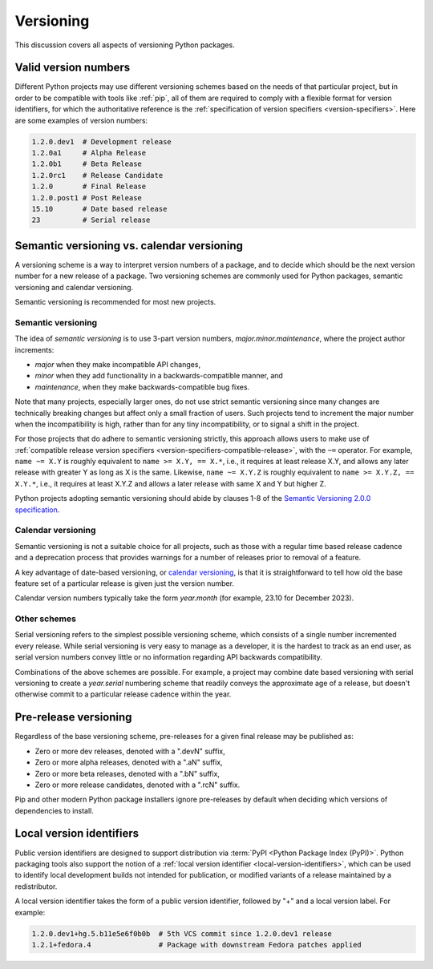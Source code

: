 .. _versioning:
.. _`Choosing a versioning scheme`:

==========
Versioning
==========

This discussion covers all aspects of versioning Python packages.


Valid version numbers
=====================

Different Python projects may use different versioning schemes based on the
needs of that particular project, but in order to be compatible with tools like
:ref:`pip`, all of them are required to comply with a flexible format for
version identifiers, for which the authoritative reference is the
:ref:`specification of version specifiers <version-specifiers>`. Here are some
examples of version numbers:

.. code-block:: text

  1.2.0.dev1  # Development release
  1.2.0a1     # Alpha Release
  1.2.0b1     # Beta Release
  1.2.0rc1    # Release Candidate
  1.2.0       # Final Release
  1.2.0.post1 # Post Release
  15.10       # Date based release
  23          # Serial release


Semantic versioning vs. calendar versioning
===========================================

A versioning scheme is a way to interpret version numbers of a package, and to
decide which should be the next version number for a new release of a package.
Two versioning schemes are commonly used for Python packages, semantic
versioning and calendar versioning.

Semantic versioning is recommended for most new projects.

Semantic versioning
-------------------

The idea of *semantic versioning* is to use 3-part version numbers,
*major.minor.maintenance*, where the project author increments:

- *major* when they make incompatible API changes,
- *minor* when they add functionality in a backwards-compatible manner, and
- *maintenance*, when they make backwards-compatible bug fixes.

Note that many projects, especially larger ones, do not use strict semantic
versioning since many changes are technically breaking changes but affect only a
small fraction of users. Such projects tend to increment the major number when
the incompatibility is high, rather than for any tiny incompatibility, or to
signal a shift in the project.

For those projects that do adhere to semantic versioning strictly, this approach
allows users to make use of :ref:`compatible release version specifiers
<version-specifiers-compatible-release>`, with the ``~=`` operator.  For
example, ``name ~= X.Y`` is roughly equivalent to ``name >= X.Y, == X.*``, i.e.,
it requires at least release X.Y, and allows any later release with greater Y as
long as X is the same. Likewise, ``name ~= X.Y.Z`` is roughly equivalent to
``name >= X.Y.Z, == X.Y.*``, i.e., it requires at least X.Y.Z and allows a later
release with same X and Y but higher Z.

Python projects adopting semantic versioning should abide by clauses 1-8 of the
`Semantic Versioning 2.0.0 specification <semver_>`_.


Calendar versioning
-------------------

Semantic versioning is not a suitable choice for all projects, such as those
with a regular time based release cadence and a deprecation process that
provides warnings for a number of releases prior to removal of a feature.

A key advantage of date-based versioning, or `calendar versioning <calver_>`_,
is that it is straightforward to tell how old the base feature set of a
particular release is given just the version number.

Calendar version numbers typically take the form *year.month* (for example,
23.10 for December 2023).


Other schemes
-------------

Serial versioning refers to the simplest possible versioning scheme, which
consists of a single number incremented every release. While serial versioning
is very easy to manage as a developer, it is the hardest to track as an end
user, as serial version numbers convey little or no information regarding API
backwards compatibility.

Combinations of the above schemes are possible. For example, a project may
combine date based versioning with serial versioning to create a *year.serial*
numbering scheme that readily conveys the approximate age of a release, but
doesn't otherwise commit to a particular release cadence within the year.



Pre-release versioning
======================

Regardless of the base versioning scheme, pre-releases for a given final release
may be published as:

* Zero or more dev releases, denoted with a ".devN" suffix,
* Zero or more alpha releases, denoted with a ".aN" suffix,
* Zero or more beta releases, denoted with a ".bN" suffix,
* Zero or more release candidates, denoted with a ".rcN" suffix.

Pip and other modern Python package installers ignore pre-releases by default
when deciding which versions of dependencies to install.


Local version identifiers
=========================

Public version identifiers are designed to support distribution via :term:`PyPI
<Python Package Index (PyPI)>`. Python packaging tools also support the notion
of a :ref:`local version identifier <local-version-identifiers>`, which can be
used to identify local development builds not intended for publication, or
modified variants of a release maintained by a redistributor.

A local version identifier takes the form of a public version identifier,
followed by "+" and a local version label. For example:

.. code-block:: text

   1.2.0.dev1+hg.5.b11e5e6f0b0b  # 5th VCS commit since 1.2.0.dev1 release
   1.2.1+fedora.4                # Package with downstream Fedora patches applied




.. _calver: https://calver.org
.. _semver: https://semver.org
